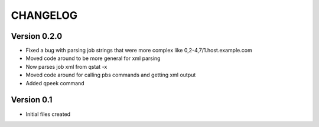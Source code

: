 =========
CHANGELOG
=========

Version 0.2.0
-------------

* Fixed a bug with parsing job strings that were more complex like 
  0,2-4,7/1.host.example.com
* Moved code around to be more general for xml parsing
* Now parses job xml from qstat -x
* Moved code around for calling pbs commands and getting xml output
* Added qpeek command

Version 0.1
-------------
* Initial files created
